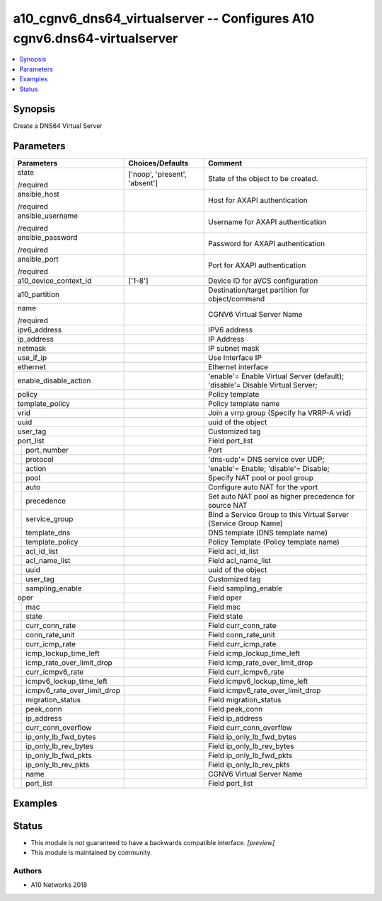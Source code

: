 .. _a10_cgnv6_dns64_virtualserver_module:


a10_cgnv6_dns64_virtualserver -- Configures A10 cgnv6.dns64-virtualserver
=========================================================================

.. contents::
   :local:
   :depth: 1


Synopsis
--------

Create a DNS64 Virtual Server






Parameters
----------

+---------------------------------+-------------------------------+-------------------------------------------------------------------------------+
| Parameters                      | Choices/Defaults              | Comment                                                                       |
|                                 |                               |                                                                               |
|                                 |                               |                                                                               |
+=================================+===============================+===============================================================================+
| state                           | ['noop', 'present', 'absent'] | State of the object to be created.                                            |
|                                 |                               |                                                                               |
| /required                       |                               |                                                                               |
+---------------------------------+-------------------------------+-------------------------------------------------------------------------------+
| ansible_host                    |                               | Host for AXAPI authentication                                                 |
|                                 |                               |                                                                               |
| /required                       |                               |                                                                               |
+---------------------------------+-------------------------------+-------------------------------------------------------------------------------+
| ansible_username                |                               | Username for AXAPI authentication                                             |
|                                 |                               |                                                                               |
| /required                       |                               |                                                                               |
+---------------------------------+-------------------------------+-------------------------------------------------------------------------------+
| ansible_password                |                               | Password for AXAPI authentication                                             |
|                                 |                               |                                                                               |
| /required                       |                               |                                                                               |
+---------------------------------+-------------------------------+-------------------------------------------------------------------------------+
| ansible_port                    |                               | Port for AXAPI authentication                                                 |
|                                 |                               |                                                                               |
| /required                       |                               |                                                                               |
+---------------------------------+-------------------------------+-------------------------------------------------------------------------------+
| a10_device_context_id           | ['1-8']                       | Device ID for aVCS configuration                                              |
|                                 |                               |                                                                               |
|                                 |                               |                                                                               |
+---------------------------------+-------------------------------+-------------------------------------------------------------------------------+
| a10_partition                   |                               | Destination/target partition for object/command                               |
|                                 |                               |                                                                               |
|                                 |                               |                                                                               |
+---------------------------------+-------------------------------+-------------------------------------------------------------------------------+
| name                            |                               | CGNV6 Virtual Server Name                                                     |
|                                 |                               |                                                                               |
| /required                       |                               |                                                                               |
+---------------------------------+-------------------------------+-------------------------------------------------------------------------------+
| ipv6_address                    |                               | IPV6 address                                                                  |
|                                 |                               |                                                                               |
|                                 |                               |                                                                               |
+---------------------------------+-------------------------------+-------------------------------------------------------------------------------+
| ip_address                      |                               | IP Address                                                                    |
|                                 |                               |                                                                               |
|                                 |                               |                                                                               |
+---------------------------------+-------------------------------+-------------------------------------------------------------------------------+
| netmask                         |                               | IP subnet mask                                                                |
|                                 |                               |                                                                               |
|                                 |                               |                                                                               |
+---------------------------------+-------------------------------+-------------------------------------------------------------------------------+
| use_if_ip                       |                               | Use Interface IP                                                              |
|                                 |                               |                                                                               |
|                                 |                               |                                                                               |
+---------------------------------+-------------------------------+-------------------------------------------------------------------------------+
| ethernet                        |                               | Ethernet interface                                                            |
|                                 |                               |                                                                               |
|                                 |                               |                                                                               |
+---------------------------------+-------------------------------+-------------------------------------------------------------------------------+
| enable_disable_action           |                               | 'enable'= Enable Virtual Server (default); 'disable'= Disable Virtual Server; |
|                                 |                               |                                                                               |
|                                 |                               |                                                                               |
+---------------------------------+-------------------------------+-------------------------------------------------------------------------------+
| policy                          |                               | Policy template                                                               |
|                                 |                               |                                                                               |
|                                 |                               |                                                                               |
+---------------------------------+-------------------------------+-------------------------------------------------------------------------------+
| template_policy                 |                               | Policy template name                                                          |
|                                 |                               |                                                                               |
|                                 |                               |                                                                               |
+---------------------------------+-------------------------------+-------------------------------------------------------------------------------+
| vrid                            |                               | Join a vrrp group (Specify ha VRRP-A vrid)                                    |
|                                 |                               |                                                                               |
|                                 |                               |                                                                               |
+---------------------------------+-------------------------------+-------------------------------------------------------------------------------+
| uuid                            |                               | uuid of the object                                                            |
|                                 |                               |                                                                               |
|                                 |                               |                                                                               |
+---------------------------------+-------------------------------+-------------------------------------------------------------------------------+
| user_tag                        |                               | Customized tag                                                                |
|                                 |                               |                                                                               |
|                                 |                               |                                                                               |
+---------------------------------+-------------------------------+-------------------------------------------------------------------------------+
| port_list                       |                               | Field port_list                                                               |
|                                 |                               |                                                                               |
|                                 |                               |                                                                               |
+---+-----------------------------+-------------------------------+-------------------------------------------------------------------------------+
|   | port_number                 |                               | Port                                                                          |
|   |                             |                               |                                                                               |
|   |                             |                               |                                                                               |
+---+-----------------------------+-------------------------------+-------------------------------------------------------------------------------+
|   | protocol                    |                               | 'dns-udp'= DNS service over UDP;                                              |
|   |                             |                               |                                                                               |
|   |                             |                               |                                                                               |
+---+-----------------------------+-------------------------------+-------------------------------------------------------------------------------+
|   | action                      |                               | 'enable'= Enable; 'disable'= Disable;                                         |
|   |                             |                               |                                                                               |
|   |                             |                               |                                                                               |
+---+-----------------------------+-------------------------------+-------------------------------------------------------------------------------+
|   | pool                        |                               | Specify NAT pool or pool group                                                |
|   |                             |                               |                                                                               |
|   |                             |                               |                                                                               |
+---+-----------------------------+-------------------------------+-------------------------------------------------------------------------------+
|   | auto                        |                               | Configure auto NAT for the vport                                              |
|   |                             |                               |                                                                               |
|   |                             |                               |                                                                               |
+---+-----------------------------+-------------------------------+-------------------------------------------------------------------------------+
|   | precedence                  |                               | Set auto NAT pool as higher precedence for source NAT                         |
|   |                             |                               |                                                                               |
|   |                             |                               |                                                                               |
+---+-----------------------------+-------------------------------+-------------------------------------------------------------------------------+
|   | service_group               |                               | Bind a Service Group to this Virtual Server (Service Group Name)              |
|   |                             |                               |                                                                               |
|   |                             |                               |                                                                               |
+---+-----------------------------+-------------------------------+-------------------------------------------------------------------------------+
|   | template_dns                |                               | DNS template (DNS template name)                                              |
|   |                             |                               |                                                                               |
|   |                             |                               |                                                                               |
+---+-----------------------------+-------------------------------+-------------------------------------------------------------------------------+
|   | template_policy             |                               | Policy Template (Policy template name)                                        |
|   |                             |                               |                                                                               |
|   |                             |                               |                                                                               |
+---+-----------------------------+-------------------------------+-------------------------------------------------------------------------------+
|   | acl_id_list                 |                               | Field acl_id_list                                                             |
|   |                             |                               |                                                                               |
|   |                             |                               |                                                                               |
+---+-----------------------------+-------------------------------+-------------------------------------------------------------------------------+
|   | acl_name_list               |                               | Field acl_name_list                                                           |
|   |                             |                               |                                                                               |
|   |                             |                               |                                                                               |
+---+-----------------------------+-------------------------------+-------------------------------------------------------------------------------+
|   | uuid                        |                               | uuid of the object                                                            |
|   |                             |                               |                                                                               |
|   |                             |                               |                                                                               |
+---+-----------------------------+-------------------------------+-------------------------------------------------------------------------------+
|   | user_tag                    |                               | Customized tag                                                                |
|   |                             |                               |                                                                               |
|   |                             |                               |                                                                               |
+---+-----------------------------+-------------------------------+-------------------------------------------------------------------------------+
|   | sampling_enable             |                               | Field sampling_enable                                                         |
|   |                             |                               |                                                                               |
|   |                             |                               |                                                                               |
+---+-----------------------------+-------------------------------+-------------------------------------------------------------------------------+
| oper                            |                               | Field oper                                                                    |
|                                 |                               |                                                                               |
|                                 |                               |                                                                               |
+---+-----------------------------+-------------------------------+-------------------------------------------------------------------------------+
|   | mac                         |                               | Field mac                                                                     |
|   |                             |                               |                                                                               |
|   |                             |                               |                                                                               |
+---+-----------------------------+-------------------------------+-------------------------------------------------------------------------------+
|   | state                       |                               | Field state                                                                   |
|   |                             |                               |                                                                               |
|   |                             |                               |                                                                               |
+---+-----------------------------+-------------------------------+-------------------------------------------------------------------------------+
|   | curr_conn_rate              |                               | Field curr_conn_rate                                                          |
|   |                             |                               |                                                                               |
|   |                             |                               |                                                                               |
+---+-----------------------------+-------------------------------+-------------------------------------------------------------------------------+
|   | conn_rate_unit              |                               | Field conn_rate_unit                                                          |
|   |                             |                               |                                                                               |
|   |                             |                               |                                                                               |
+---+-----------------------------+-------------------------------+-------------------------------------------------------------------------------+
|   | curr_icmp_rate              |                               | Field curr_icmp_rate                                                          |
|   |                             |                               |                                                                               |
|   |                             |                               |                                                                               |
+---+-----------------------------+-------------------------------+-------------------------------------------------------------------------------+
|   | icmp_lockup_time_left       |                               | Field icmp_lockup_time_left                                                   |
|   |                             |                               |                                                                               |
|   |                             |                               |                                                                               |
+---+-----------------------------+-------------------------------+-------------------------------------------------------------------------------+
|   | icmp_rate_over_limit_drop   |                               | Field icmp_rate_over_limit_drop                                               |
|   |                             |                               |                                                                               |
|   |                             |                               |                                                                               |
+---+-----------------------------+-------------------------------+-------------------------------------------------------------------------------+
|   | curr_icmpv6_rate            |                               | Field curr_icmpv6_rate                                                        |
|   |                             |                               |                                                                               |
|   |                             |                               |                                                                               |
+---+-----------------------------+-------------------------------+-------------------------------------------------------------------------------+
|   | icmpv6_lockup_time_left     |                               | Field icmpv6_lockup_time_left                                                 |
|   |                             |                               |                                                                               |
|   |                             |                               |                                                                               |
+---+-----------------------------+-------------------------------+-------------------------------------------------------------------------------+
|   | icmpv6_rate_over_limit_drop |                               | Field icmpv6_rate_over_limit_drop                                             |
|   |                             |                               |                                                                               |
|   |                             |                               |                                                                               |
+---+-----------------------------+-------------------------------+-------------------------------------------------------------------------------+
|   | migration_status            |                               | Field migration_status                                                        |
|   |                             |                               |                                                                               |
|   |                             |                               |                                                                               |
+---+-----------------------------+-------------------------------+-------------------------------------------------------------------------------+
|   | peak_conn                   |                               | Field peak_conn                                                               |
|   |                             |                               |                                                                               |
|   |                             |                               |                                                                               |
+---+-----------------------------+-------------------------------+-------------------------------------------------------------------------------+
|   | ip_address                  |                               | Field ip_address                                                              |
|   |                             |                               |                                                                               |
|   |                             |                               |                                                                               |
+---+-----------------------------+-------------------------------+-------------------------------------------------------------------------------+
|   | curr_conn_overflow          |                               | Field curr_conn_overflow                                                      |
|   |                             |                               |                                                                               |
|   |                             |                               |                                                                               |
+---+-----------------------------+-------------------------------+-------------------------------------------------------------------------------+
|   | ip_only_lb_fwd_bytes        |                               | Field ip_only_lb_fwd_bytes                                                    |
|   |                             |                               |                                                                               |
|   |                             |                               |                                                                               |
+---+-----------------------------+-------------------------------+-------------------------------------------------------------------------------+
|   | ip_only_lb_rev_bytes        |                               | Field ip_only_lb_rev_bytes                                                    |
|   |                             |                               |                                                                               |
|   |                             |                               |                                                                               |
+---+-----------------------------+-------------------------------+-------------------------------------------------------------------------------+
|   | ip_only_lb_fwd_pkts         |                               | Field ip_only_lb_fwd_pkts                                                     |
|   |                             |                               |                                                                               |
|   |                             |                               |                                                                               |
+---+-----------------------------+-------------------------------+-------------------------------------------------------------------------------+
|   | ip_only_lb_rev_pkts         |                               | Field ip_only_lb_rev_pkts                                                     |
|   |                             |                               |                                                                               |
|   |                             |                               |                                                                               |
+---+-----------------------------+-------------------------------+-------------------------------------------------------------------------------+
|   | name                        |                               | CGNV6 Virtual Server Name                                                     |
|   |                             |                               |                                                                               |
|   |                             |                               |                                                                               |
+---+-----------------------------+-------------------------------+-------------------------------------------------------------------------------+
|   | port_list                   |                               | Field port_list                                                               |
|   |                             |                               |                                                                               |
|   |                             |                               |                                                                               |
+---+-----------------------------+-------------------------------+-------------------------------------------------------------------------------+







Examples
--------

.. code-block:: yaml+jinja

    





Status
------




- This module is not guaranteed to have a backwards compatible interface. *[preview]*


- This module is maintained by community.



Authors
~~~~~~~

- A10 Networks 2018

